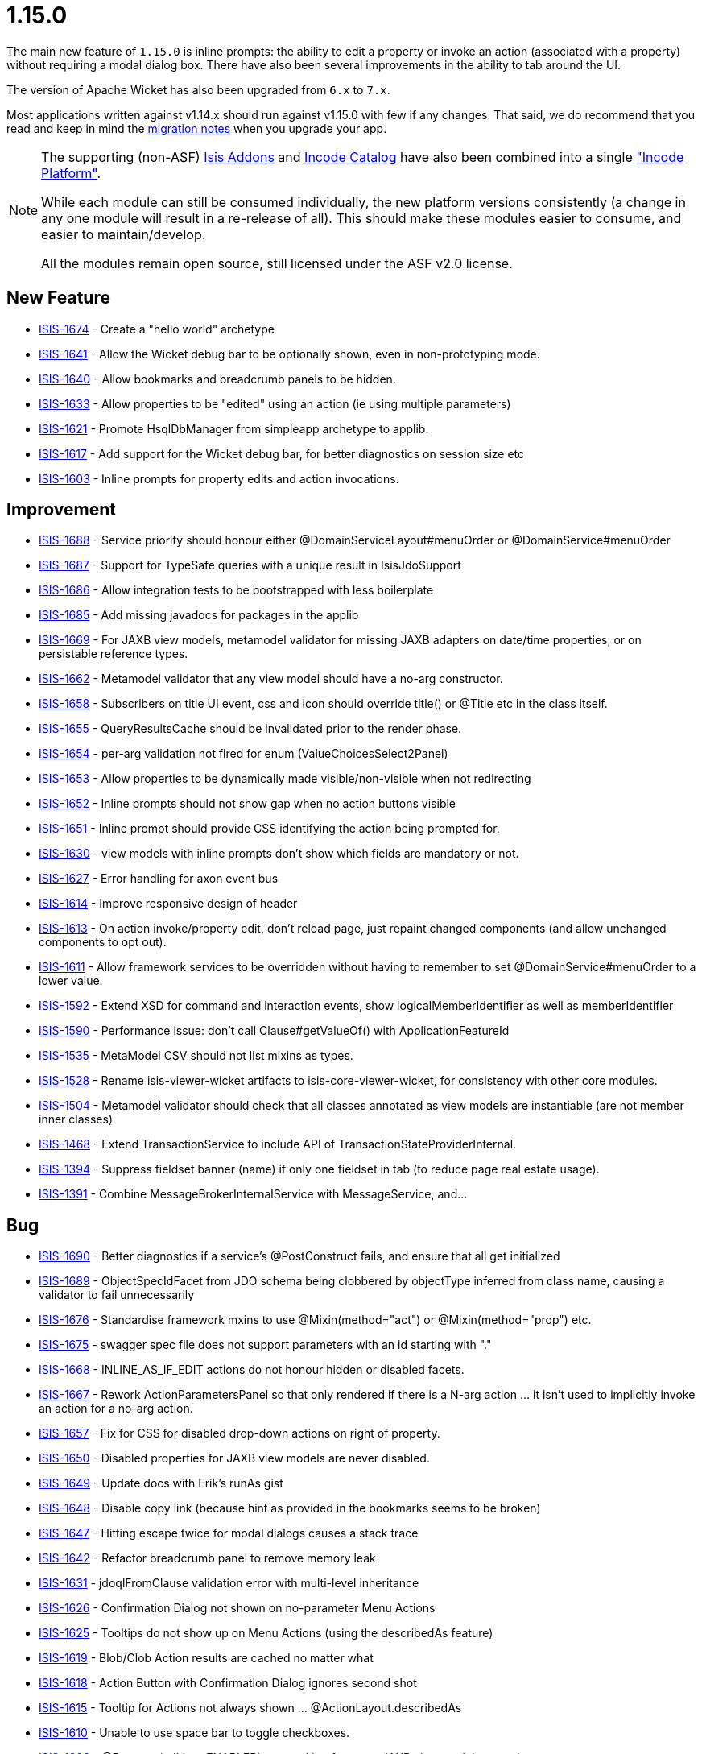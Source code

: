 = 1.15.0
:Notice: Licensed to the Apache Software Foundation (ASF) under one or more contributor license agreements. See the NOTICE file distributed with this work for additional information regarding copyright ownership. The ASF licenses this file to you under the Apache License, Version 2.0 (the "License"); you may not use this file except in compliance with the License. You may obtain a copy of the License at. http://www.apache.org/licenses/LICENSE-2.0 . Unless required by applicable law or agreed to in writing, software distributed under the License is distributed on an "AS IS" BASIS, WITHOUT WARRANTIES OR  CONDITIONS OF ANY KIND, either express or implied. See the License for the specific language governing permissions and limitations under the License.
:page-partial:




The main new feature of `1.15.0` is inline prompts: the ability to edit a property or invoke an action (associated with a property) without requiring a modal dialog box.
There have also been several improvements in the ability to tab around the UI.

The version of Apache Wicket has also been upgraded from `6.x` to `7.x`.

Most applications written against v1.14.x should run against v1.15.0 with few if any changes.
That said, we do recommend that you read and keep in mind the link:https://isis.apache.org/versions/1.15.0/migration-notes/migration-notes.html#_migration-notes_1.14.0-to-1.15.0[migration notes] when you upgrade your app.

[NOTE]
====
The supporting (non-ASF) link:http://isisaddons.org[Isis Addons] and link:http://catalog.incode.org[Incode Catalog] have also been combined into a single link:https://platform.incode.org["Incode Platform"].

While each module can still be consumed individually, the new platform versions consistently (a change in any one module will result in a re-release of all).
This should make these modules easier to consume, and easier to maintain/develop.

All the modules remain open source, still licensed under the ASF v2.0 license.
====



== New Feature

* link:https://issues.apache.org/jira/browse/ISIS-1674[ISIS-1674] - Create a "hello world" archetype
* link:https://issues.apache.org/jira/browse/ISIS-1641[ISIS-1641] - Allow the Wicket debug bar to be optionally shown, even in non-prototyping mode.
* link:https://issues.apache.org/jira/browse/ISIS-1640[ISIS-1640] - Allow bookmarks and breadcrumb panels to be hidden.
* link:https://issues.apache.org/jira/browse/ISIS-1633[ISIS-1633] - Allow properties to be "edited" using an action (ie using multiple parameters)
* link:https://issues.apache.org/jira/browse/ISIS-1621[ISIS-1621] - Promote HsqlDbManager from simpleapp archetype to applib.
* link:https://issues.apache.org/jira/browse/ISIS-1617[ISIS-1617] - Add support for the Wicket debug bar, for better diagnostics on session size etc
* link:https://issues.apache.org/jira/browse/ISIS-1603[ISIS-1603] - Inline prompts for property edits and action invocations.


== Improvement

* link:https://issues.apache.org/jira/browse/ISIS-1688[ISIS-1688] - Service priority should honour either @DomainServiceLayout#menuOrder or @DomainService#menuOrder
* link:https://issues.apache.org/jira/browse/ISIS-1687[ISIS-1687] - Support for TypeSafe queries with a unique result in IsisJdoSupport
* link:https://issues.apache.org/jira/browse/ISIS-1686[ISIS-1686] - Allow integration tests to be bootstrapped with less boilerplate
* link:https://issues.apache.org/jira/browse/ISIS-1685[ISIS-1685] - Add missing javadocs for packages in the applib
* link:https://issues.apache.org/jira/browse/ISIS-1669[ISIS-1669] - For JAXB view models, metamodel validator for missing JAXB adapters on date/time properties, or on persistable reference types.
* link:https://issues.apache.org/jira/browse/ISIS-1662[ISIS-1662] - Metamodel validator that any view model should have a no-arg constructor.
* link:https://issues.apache.org/jira/browse/ISIS-1658[ISIS-1658] - Subscribers on title UI event, css and icon should override title() or @Title etc in the class itself.
* link:https://issues.apache.org/jira/browse/ISIS-1655[ISIS-1655] - QueryResultsCache should be invalidated prior to the render phase.
* link:https://issues.apache.org/jira/browse/ISIS-1654[ISIS-1654] - per-arg validation not fired for enum (ValueChoicesSelect2Panel)
* link:https://issues.apache.org/jira/browse/ISIS-1653[ISIS-1653] - Allow properties to be dynamically made visible/non-visible when not redirecting
* link:https://issues.apache.org/jira/browse/ISIS-1652[ISIS-1652] - Inline prompts should not show gap when no action buttons visible
* link:https://issues.apache.org/jira/browse/ISIS-1651[ISIS-1651] - Inline prompt should provide CSS identifying the action being prompted for.
* link:https://issues.apache.org/jira/browse/ISIS-1630[ISIS-1630] - view models with inline prompts don't show which fields are mandatory or not.
* link:https://issues.apache.org/jira/browse/ISIS-1627[ISIS-1627] - Error handling for axon event bus
* link:https://issues.apache.org/jira/browse/ISIS-1614[ISIS-1614] - Improve responsive design of header
* link:https://issues.apache.org/jira/browse/ISIS-1613[ISIS-1613] - On action invoke/property edit, don't reload page, just repaint changed components (and allow unchanged components to opt out).
* link:https://issues.apache.org/jira/browse/ISIS-1611[ISIS-1611] - Allow framework services to be overridden without having to remember to set @DomainService#menuOrder to a lower value.
* link:https://issues.apache.org/jira/browse/ISIS-1592[ISIS-1592] - Extend XSD for command and interaction events, show logicalMemberIdentifier as well as memberIdentifier
* link:https://issues.apache.org/jira/browse/ISIS-1590[ISIS-1590] - Performance issue: don't call Clause#getValueOf() with ApplicationFeatureId
* link:https://issues.apache.org/jira/browse/ISIS-1535[ISIS-1535] - MetaModel CSV should not list mixins as types.
* link:https://issues.apache.org/jira/browse/ISIS-1528[ISIS-1528] - Rename isis-viewer-wicket artifacts to isis-core-viewer-wicket, for consistency with other core modules.
* link:https://issues.apache.org/jira/browse/ISIS-1504[ISIS-1504] - Metamodel validator should check that all classes annotated as view models are instantiable (are not member inner classes)
* link:https://issues.apache.org/jira/browse/ISIS-1468[ISIS-1468] - Extend TransactionService to include API of TransactionStateProviderInternal.
* link:https://issues.apache.org/jira/browse/ISIS-1394[ISIS-1394] - Suppress fieldset banner (name) if only one fieldset in tab (to reduce page real estate usage).
* link:https://issues.apache.org/jira/browse/ISIS-1391[ISIS-1391] - Combine MessageBrokerInternalService with MessageService, and...



== Bug

* link:https://issues.apache.org/jira/browse/ISIS-1690[ISIS-1690] - Better diagnostics if a service's @PostConstruct fails, and ensure that all get initialized
* link:https://issues.apache.org/jira/browse/ISIS-1689[ISIS-1689] - ObjectSpecIdFacet from JDO schema being clobbered by objectType inferred from class name, causing a validator to fail unnecessarily
* link:https://issues.apache.org/jira/browse/ISIS-1676[ISIS-1676] - Standardise framework mxins to use @Mixin(method="act") or @Mixin(method="prop") etc.
* link:https://issues.apache.org/jira/browse/ISIS-1675[ISIS-1675] - swagger spec file does not support parameters with an id starting with "."
* link:https://issues.apache.org/jira/browse/ISIS-1668[ISIS-1668] - INLINE_AS_IF_EDIT actions do not honour hidden or disabled facets.
* link:https://issues.apache.org/jira/browse/ISIS-1667[ISIS-1667] - Rework ActionParametersPanel so that only rendered if there is a N-arg action ... it isn't used to implicitly invoke an action for a no-arg action.
* link:https://issues.apache.org/jira/browse/ISIS-1657[ISIS-1657] - Fix for CSS for disabled drop-down actions on right of property.
* link:https://issues.apache.org/jira/browse/ISIS-1650[ISIS-1650] - Disabled properties for JAXB view models are never disabled.
* link:https://issues.apache.org/jira/browse/ISIS-1649[ISIS-1649] - Update docs with Erik's runAs gist
* link:https://issues.apache.org/jira/browse/ISIS-1648[ISIS-1648] - Disable copy link (because hint as provided in the bookmarks seems to be broken)
* link:https://issues.apache.org/jira/browse/ISIS-1647[ISIS-1647] - Hitting escape twice for modal dialogs causes a stack trace
* link:https://issues.apache.org/jira/browse/ISIS-1642[ISIS-1642] - Refactor breadcrumb panel to remove memory leak
* link:https://issues.apache.org/jira/browse/ISIS-1631[ISIS-1631] - jdoqlFromClause validation error with multi-level inheritance
* link:https://issues.apache.org/jira/browse/ISIS-1626[ISIS-1626] - Confirmation Dialog not shown on no-parameter Menu Actions
* link:https://issues.apache.org/jira/browse/ISIS-1625[ISIS-1625] - Tooltips do not show up on Menu Actions (using the describedAs feature)
* link:https://issues.apache.org/jira/browse/ISIS-1619[ISIS-1619] - Blob/Clob Action results are cached no matter what
* link:https://issues.apache.org/jira/browse/ISIS-1618[ISIS-1618] - Action Button with Confirmation Dialog ignores second shot
* link:https://issues.apache.org/jira/browse/ISIS-1615[ISIS-1615] - Tooltip for Actions not always shown ... @ActionLayout.describedAs
* link:https://issues.apache.org/jira/browse/ISIS-1610[ISIS-1610] - Unable to use space bar to toggle checkboxes.
* link:https://issues.apache.org/jira/browse/ISIS-1609[ISIS-1609] - @Property(editing=ENABLED) not working for some JAXB view model properties.
* link:https://issues.apache.org/jira/browse/ISIS-1608[ISIS-1608] - Error "ConcurrentModificationException" during startup
* link:https://issues.apache.org/jira/browse/ISIS-1607[ISIS-1607] - Swagger HTML doesn't load correctly, missing webjars
* link:https://issues.apache.org/jira/browse/ISIS-1606[ISIS-1606] - Running with bypass authenticator seems to be failing, not looking up class from its 'bypass' alias
* link:https://issues.apache.org/jira/browse/ISIS-1605[ISIS-1605] - When entering / editing LocalDate in UI on Viewmodel the current date is taken instead of entered date
* link:https://issues.apache.org/jira/browse/ISIS-1602[ISIS-1602] - Handle mixins without any NotContributedFacet (assume is contributed as action)
* link:https://issues.apache.org/jira/browse/ISIS-1600[ISIS-1600] - Autocomplete repositories not being used/detected when using an action with a collection parameter
* link:https://issues.apache.org/jira/browse/ISIS-1597[ISIS-1597] - review the buildnumber plugin in the simpleapp archetype
* link:https://issues.apache.org/jira/browse/ISIS-1596[ISIS-1596] - Parameter translations broken ?
* link:https://issues.apache.org/jira/browse/ISIS-1595[ISIS-1595] - Configuration property for JDOQL VARIABLES clause mismatch
* link:https://issues.apache.org/jira/browse/ISIS-1572[ISIS-1572] - RestfulObjects viewer - Service members empty
* link:https://issues.apache.org/jira/browse/ISIS-1551[ISIS-1551] - Problems with startup under certain circumstances
* link:https://issues.apache.org/jira/browse/ISIS-1486[ISIS-1486] - three-way Boolean checkbox doesn't seem to be rendering correctly (shows as two-way only)
* link:https://issues.apache.org/jira/browse/ISIS-1224[ISIS-1224] - drop down box (select2) is orphaned and floats top-right under certain circumstances
* link:https://issues.apache.org/jira/browse/ISIS-1183[ISIS-1183] - Copying a property value in view mode doesn't work in Firefox on Windows


== Dependency upgrade

* link:https://issues.apache.org/jira/browse/ISIS-1353[ISIS-1353] - Upgrade minor dependencies.
* link:https://issues.apache.org/jira/browse/ISIS-1223[ISIS-1223] - Upgrade Wicket to 7.x
* link:https://issues.apache.org/jira/browse/ISIS-1523[ISIS-1523] - Upgrade wicket-bootstrap and related, and revert ISIS-1520


== Documentation

* link:https://issues.apache.org/jira/browse/ISIS-1644[ISIS-1644] - Broken Links
* link:https://issues.apache.org/jira/browse/ISIS-1604[ISIS-1604] - Extend support for SVG (3 additional dependencies, it seems)
* link:https://issues.apache.org/jira/browse/ISIS-1594[ISIS-1594] - Provide an 'edit' button on the isis documentation
* link:https://issues.apache.org/jira/browse/ISIS-1579[ISIS-1579] - Asciidoc Template/Stylesheet issues
* link:https://issues.apache.org/jira/browse/ISIS-1575[ISIS-1575] - Problems with download page



== Task

* link:https://issues.apache.org/jira/browse/ISIS-1521[ISIS-1521] - Release activities for 1.15.0


== Incode Platform

Implemented in the (non-ASF) link:https://platform.incode.org[Incode Platform^].

* link:https://issues.apache.org/jira/browse/ISIS-513[ISIS-513] - [ADDONS] Wicket: Pdf.js display in browser natively


== Closed (other reasons)

The issues below are either not a problem, or have been implemented in previous releases but (for whatever reason) not closed at that time.

* link:https://issues.apache.org/jira/browse/ISIS-1691[ISIS-1691] - [NOT A PROBLEM] Bootstrap paging navigators "pageNumber" failing to render correctly
* link:https://issues.apache.org/jira/browse/ISIS-1661[ISIS-1661] - [NOT A PROBLEM] once selected, doesn't seem to be possible to set a @Nullable parameter that has an autoComplete back to null
* link:https://issues.apache.org/jira/browse/ISIS-1673[ISIS-1673] - [CAN'T REPRODUCE] jdoqlFromClause validator is too strict, does not allow for NOT EXISTS
* link:https://issues.apache.org/jira/browse/ISIS-1467[ISIS-1467] - [INCOMPLETE] Deprecate features/API which are either unused or for which there is a better replacemen
* link:https://issues.apache.org/jira/browse/ISIS-1293[ISIS-1293] - [DUPLICATE] when in prototype mode, have a mechanism to temporarily hide the prototyping menus ... eg for taking screenshots
* link:https://issues.apache.org/jira/browse/ISIS-1034[ISIS-1034] - [WON'T FIX] Support bulk actions that return Blobs and Clobs
* link:https://issues.apache.org/jira/browse/ISIS-511[ISIS-511] - Provide the ability to plugin a dashboard for the Wicket viewer

